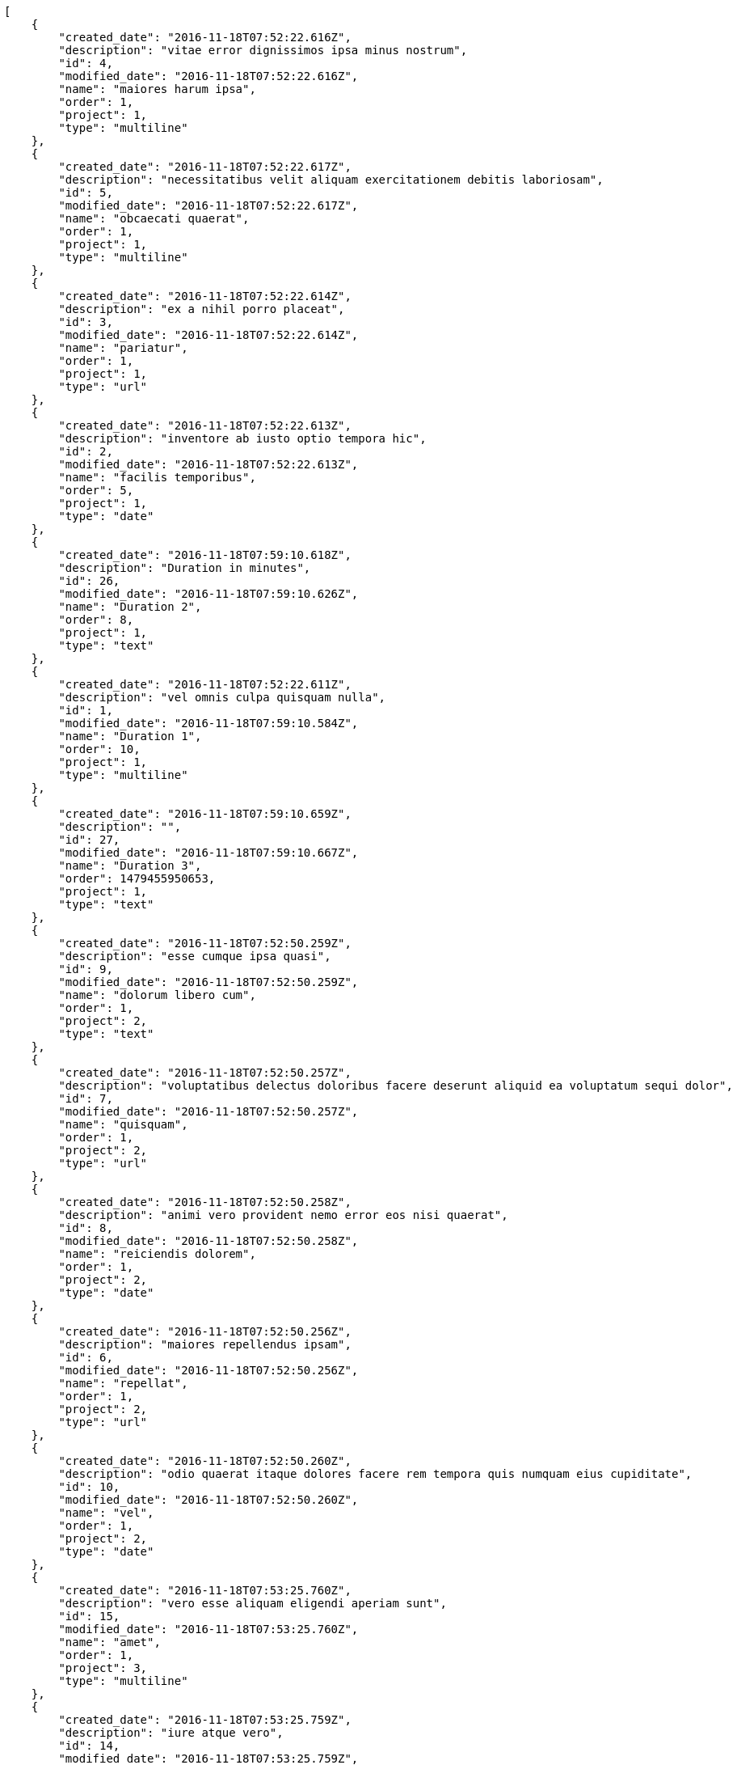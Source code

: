 [source,json]
----
[
    {
        "created_date": "2016-11-18T07:52:22.616Z",
        "description": "vitae error dignissimos ipsa minus nostrum",
        "id": 4,
        "modified_date": "2016-11-18T07:52:22.616Z",
        "name": "maiores harum ipsa",
        "order": 1,
        "project": 1,
        "type": "multiline"
    },
    {
        "created_date": "2016-11-18T07:52:22.617Z",
        "description": "necessitatibus velit aliquam exercitationem debitis laboriosam",
        "id": 5,
        "modified_date": "2016-11-18T07:52:22.617Z",
        "name": "obcaecati quaerat",
        "order": 1,
        "project": 1,
        "type": "multiline"
    },
    {
        "created_date": "2016-11-18T07:52:22.614Z",
        "description": "ex a nihil porro placeat",
        "id": 3,
        "modified_date": "2016-11-18T07:52:22.614Z",
        "name": "pariatur",
        "order": 1,
        "project": 1,
        "type": "url"
    },
    {
        "created_date": "2016-11-18T07:52:22.613Z",
        "description": "inventore ab iusto optio tempora hic",
        "id": 2,
        "modified_date": "2016-11-18T07:52:22.613Z",
        "name": "facilis temporibus",
        "order": 5,
        "project": 1,
        "type": "date"
    },
    {
        "created_date": "2016-11-18T07:59:10.618Z",
        "description": "Duration in minutes",
        "id": 26,
        "modified_date": "2016-11-18T07:59:10.626Z",
        "name": "Duration 2",
        "order": 8,
        "project": 1,
        "type": "text"
    },
    {
        "created_date": "2016-11-18T07:52:22.611Z",
        "description": "vel omnis culpa quisquam nulla",
        "id": 1,
        "modified_date": "2016-11-18T07:59:10.584Z",
        "name": "Duration 1",
        "order": 10,
        "project": 1,
        "type": "multiline"
    },
    {
        "created_date": "2016-11-18T07:59:10.659Z",
        "description": "",
        "id": 27,
        "modified_date": "2016-11-18T07:59:10.667Z",
        "name": "Duration 3",
        "order": 1479455950653,
        "project": 1,
        "type": "text"
    },
    {
        "created_date": "2016-11-18T07:52:50.259Z",
        "description": "esse cumque ipsa quasi",
        "id": 9,
        "modified_date": "2016-11-18T07:52:50.259Z",
        "name": "dolorum libero cum",
        "order": 1,
        "project": 2,
        "type": "text"
    },
    {
        "created_date": "2016-11-18T07:52:50.257Z",
        "description": "voluptatibus delectus doloribus facere deserunt aliquid ea voluptatum sequi dolor",
        "id": 7,
        "modified_date": "2016-11-18T07:52:50.257Z",
        "name": "quisquam",
        "order": 1,
        "project": 2,
        "type": "url"
    },
    {
        "created_date": "2016-11-18T07:52:50.258Z",
        "description": "animi vero provident nemo error eos nisi quaerat",
        "id": 8,
        "modified_date": "2016-11-18T07:52:50.258Z",
        "name": "reiciendis dolorem",
        "order": 1,
        "project": 2,
        "type": "date"
    },
    {
        "created_date": "2016-11-18T07:52:50.256Z",
        "description": "maiores repellendus ipsam",
        "id": 6,
        "modified_date": "2016-11-18T07:52:50.256Z",
        "name": "repellat",
        "order": 1,
        "project": 2,
        "type": "url"
    },
    {
        "created_date": "2016-11-18T07:52:50.260Z",
        "description": "odio quaerat itaque dolores facere rem tempora quis numquam eius cupiditate",
        "id": 10,
        "modified_date": "2016-11-18T07:52:50.260Z",
        "name": "vel",
        "order": 1,
        "project": 2,
        "type": "date"
    },
    {
        "created_date": "2016-11-18T07:53:25.760Z",
        "description": "vero esse aliquam eligendi aperiam sunt",
        "id": 15,
        "modified_date": "2016-11-18T07:53:25.760Z",
        "name": "amet",
        "order": 1,
        "project": 3,
        "type": "multiline"
    },
    {
        "created_date": "2016-11-18T07:53:25.759Z",
        "description": "iure atque vero",
        "id": 14,
        "modified_date": "2016-11-18T07:53:25.759Z",
        "name": "amet non",
        "order": 1,
        "project": 3,
        "type": "multiline"
    },
    {
        "created_date": "2016-11-18T07:53:25.758Z",
        "description": "totam nulla vero",
        "id": 12,
        "modified_date": "2016-11-18T07:53:25.758Z",
        "name": "eius nulla",
        "order": 1,
        "project": 3,
        "type": "multiline"
    },
    {
        "created_date": "2016-11-18T07:53:25.759Z",
        "description": "quidem quis quod distinctio porro dolorem dolorum reiciendis",
        "id": 13,
        "modified_date": "2016-11-18T07:53:25.759Z",
        "name": "exercitationem",
        "order": 1,
        "project": 3,
        "type": "text"
    },
    {
        "created_date": "2016-11-18T07:53:25.756Z",
        "description": "repellendus iste velit quos",
        "id": 11,
        "modified_date": "2016-11-18T07:53:25.756Z",
        "name": "harum qui reiciendis",
        "order": 1,
        "project": 3,
        "type": "multiline"
    },
    {
        "created_date": "2016-11-18T07:53:55.157Z",
        "description": "quis a dolorem velit et",
        "id": 19,
        "modified_date": "2016-11-18T07:53:55.157Z",
        "name": "molestias",
        "order": 1,
        "project": 4,
        "type": "text"
    },
    {
        "created_date": "2016-11-18T07:53:55.154Z",
        "description": "itaque nisi placeat quisquam nemo officia ducimus nostrum blanditiis eveniet fugit",
        "id": 17,
        "modified_date": "2016-11-18T07:53:55.154Z",
        "name": "quasi nulla sint",
        "order": 1,
        "project": 4,
        "type": "multiline"
    },
    {
        "created_date": "2016-11-18T07:53:55.156Z",
        "description": "pariatur numquam nesciunt dicta error ut dignissimos",
        "id": 18,
        "modified_date": "2016-11-18T07:53:55.156Z",
        "name": "veritatis",
        "order": 1,
        "project": 4,
        "type": "url"
    },
    {
        "created_date": "2016-11-18T07:53:55.158Z",
        "description": "saepe soluta a laboriosam cupiditate natus laborum voluptates recusandae voluptatum tempora",
        "id": 20,
        "modified_date": "2016-11-18T07:53:55.158Z",
        "name": "voluptatem beatae magni",
        "order": 1,
        "project": 4,
        "type": "text"
    },
    {
        "created_date": "2016-11-18T07:53:55.153Z",
        "description": "laudantium recusandae et laborum inventore nemo ipsam numquam consequatur quam",
        "id": 16,
        "modified_date": "2016-11-18T07:53:55.153Z",
        "name": "voluptates quos",
        "order": 1,
        "project": 4,
        "type": "text"
    },
    {
        "created_date": "2016-11-18T07:54:27.673Z",
        "description": "consequatur totam accusantium",
        "id": 25,
        "modified_date": "2016-11-18T07:54:27.673Z",
        "name": "alias voluptatibus",
        "order": 1,
        "project": 7,
        "type": "multiline"
    },
    {
        "created_date": "2016-11-18T07:54:27.670Z",
        "description": "assumenda provident reiciendis alias",
        "id": 21,
        "modified_date": "2016-11-18T07:54:27.670Z",
        "name": "corrupti repellat",
        "order": 1,
        "project": 7,
        "type": "date"
    },
    {
        "created_date": "2016-11-18T07:54:27.671Z",
        "description": "tenetur eius nemo fuga dignissimos",
        "id": 22,
        "modified_date": "2016-11-18T07:54:27.671Z",
        "name": "fugit adipisci",
        "order": 1,
        "project": 7,
        "type": "multiline"
    },
    {
        "created_date": "2016-11-18T07:54:27.672Z",
        "description": "beatae iusto molestias odio asperiores autem sapiente voluptatum excepturi eaque commodi sed",
        "id": 24,
        "modified_date": "2016-11-18T07:54:27.672Z",
        "name": "inventore",
        "order": 1,
        "project": 7,
        "type": "url"
    },
    {
        "created_date": "2016-11-18T07:54:27.672Z",
        "description": "exercitationem quas voluptatum beatae nemo molestias rerum qui",
        "id": 23,
        "modified_date": "2016-11-18T07:54:27.672Z",
        "name": "voluptatum possimus",
        "order": 1,
        "project": 7,
        "type": "text"
    }
]
----
